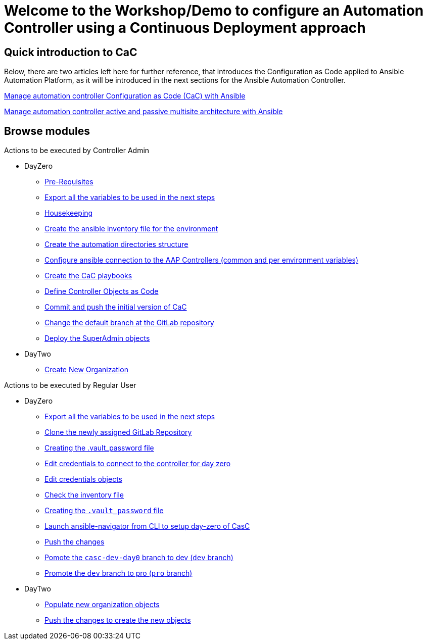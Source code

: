= Welcome to the Workshop/Demo to configure an Automation Controller using a Continuous Deployment approach
// :page-layout: home
// :!sectids:

== Quick introduction to CaC

Below, there are two articles left here for further reference, that introduces the Configuration as Code applied to Ansible Automation Platform, as it will be introduced in the next sections for the Ansible Automation Controller.

https://www.redhat.com/architect/ansible-automation-controller-cac-gitops[Manage automation controller Configuration as Code (CaC) with Ansible]

https://www.redhat.com/architect/automation-controller-active-passive-architecture-cac[Manage automation controller active and passive multisite architecture with Ansible]

[.tiles.browse]
== Browse modules

[.tile]
Actions to be executed by Controller Admin

* DayZero
** xref:021-initial-dir-and-files.adoc#_pre_requisites[Pre-Requisites]
** xref:021-initial-dir-and-files.adoc#_export_all_the_variables_to_be_used_in_the_next_steps[Export all the variables to be used in the next steps]
** xref:021-initial-dir-and-files.adoc#_housekeeping[Housekeeping]
** xref:021-initial-dir-and-files.adoc#_create_the_ansible_inventory_file_for_the_environment[Create the ansible inventory file for the environment]
** xref:021-initial-dir-and-files.adoc#_create_the_automation_directories_structure[Create the automation directories structure]
** xref:021-initial-dir-and-files.adoc#_configure_ansible_connection_to_the_aap_controllers_common_and_per_environment_variables[Configure ansible connection to the AAP Controllers (common and per environment variables)]
** xref:021-initial-dir-and-files.adoc#_create_the_cac_playbooks[Create the CaC playbooks]
** xref:021-initial-dir-and-files.adoc#_define_controller_objects_as_code[Define Controller Objects as Code]
** xref:021-initial-dir-and-files.adoc#_commit_and_push_the_initial_version_of_cac[Commit and push the initial version of CaC]
** xref:021-initial-dir-and-files.adoc#_change_the_default_branch_at_the_gitlab_repository[Change the default branch at the GitLab repository]
** xref:022-deploy-superadmin-objects.adoc[Deploy the SuperAdmin objects]
* DayTwo
** xref:023-superadmin-create-new-organization.adoc[Create New Organization]

[.tile]
Actions to be executed by Regular User

* DayZero
** xref:031-regularuser-day-zero.adoc#_export_all_the_variables_to_be_used_in_the_next_steps[Export all the variables to be used in the next steps]
** xref:031-regularuser-day-zero.adoc#_clone_the_repository_and_create_a_new_branch[Clone the newly assigned GitLab Repository]
** xref:031-regularuser-day-zero.adoc#_creating_the_vault_password_file[Creating the .vault_password file]
** xref:031-regularuser-day-zero.adoc#_edit_credentials_to_connect_to_the_controller_for_day_zero[Edit credentials to connect to the controller for day zero]
** xref:031-regularuser-day-zero.adoc#_edit_credentials_objects[Edit credentials objects]
** xref:031-regularuser-day-zero.adoc#_check_the_inventory_file[Check the inventory file]
** xref:031-regularuser-day-zero.adoc#_creating_the_vault_password_file[Creating the `.vault_password` file]
** xref:031-regularuser-day-zero.adoc#_launch_ansible_navigator_from_cli_to_setup_day_zero_of_casc[Launch ansible-navigator from CLI to setup day-zero of CasC]
** xref:031-regularuser-day-zero.adoc#_push_the_changes[Push the changes]
** xref:031-regularuser-day-zero.adoc#_pomote_the_casc_dev_day0_branch_to_dev_dev_branch[Pomote the `casc-dev-day0` branch to dev (`dev` branch)]
** xref:031-regularuser-day-zero.adoc#_promote_the_dev_branch_to_pro_pro_branch[Promote the `dev` branch to pro (`pro` branch)]
* DayTwo
** xref:032-regularuser-day-two.adoc[Populate new organization objects]
** xref:033-regularuser-day-two-deploy-objects.adoc[Push the changes to create the new objects]
